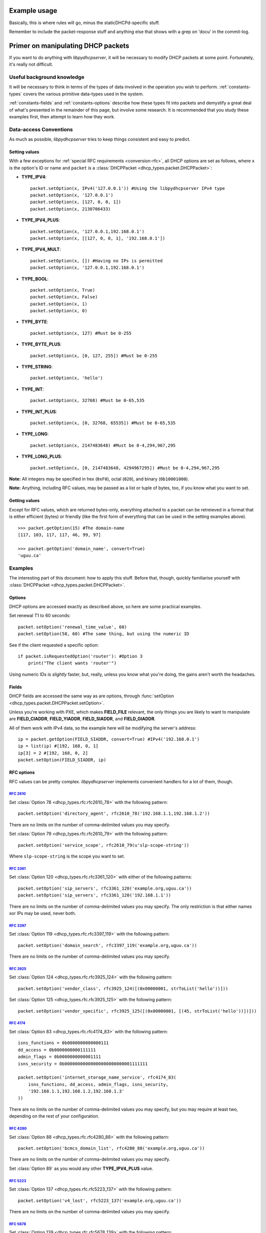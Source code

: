 Example usage
=============
Basically, this is where rules will go, minus the staticDHCPd-specific stuff.

Remember to include the packet-response stuff and anything else that shows with a grep on 'docu' in the commit-log.


Primer on manipulating DHCP packets
===================================
If you want to do anything with *libpydhcpserver*, it will be necessary to
modify DHCP packets at some point. Fortunately, it's really not difficult.

Useful background knowledge
---------------------------
It will be necessary to think in terms of the types of data involved in the
operation you wish to perform. :ref:`constants-types` covers the various
primitive data-types used in the system.

:ref:`constants-fields` and :ref:`constants-options` describe how these types
fit into packets and demystify a great deal of what's presented in the remainder
of this page, but involve some research. It is recommended that you study these
examples first, then attempt to learn how they work.

Data-access Conventions
-----------------------
As much as possible, *libpydhcpserver* tries to keep things consistent and easy
to predict.

Setting values
++++++++++++++
With a few exceptions for :ref:`special RFC requirements <conversion-rfc>`, all
DHCP options are set as follows, where ``x`` is the option's ID or name and
``packet`` is a :class:`DHCPPacket <dhcp_types.packet.DHCPPacket>`:

* **TYPE_IPV4**::
    
    packet.setOption(x, IPv4('127.0.0.1')) #Using the libpydhcpserver IPv4 type
    packet.setOption(x, '127.0.0.1')
    packet.setOption(x, [127, 0, 0, 1])
    packet.setOption(x, 2130706433)
    
* **TYPE_IPV4_PLUS**::
    
    packet.setOption(x, '127.0.0.1,192.168.0.1')
    packet.setOption(x, [[127, 0, 0, 1], '192.168.0.1'])
    
* **TYPE_IPV4_MULT**::
    
    packet.setOption(x, []) #Having no IPs is permitted
    packet.setOption(x, '127.0.0.1,192.168.0.1')
    
* **TYPE_BOOL**::
    
    packet.setOption(x, True)
    packet.setOption(x, False)
    packet.setOption(x, 1)
    packet.setOption(x, 0)
    

* **TYPE_BYTE**::
    
    packet.setOption(x, 127) #Must be 0-255
    
* **TYPE_BYTE_PLUS**::
    
    packet.setOption(x, [0, 127, 255]) #Must be 0-255
    
* **TYPE_STRING**::
    
    packet.setOption(x, 'hello')
    
* **TYPE_INT**::
    
    packet.setOption(x, 32768) #Must be 0-65,535
    
* **TYPE_INT_PLUS**::
    
    packet.setOption(x, [0, 32768, 65535]) #Must be 0-65,535
    
* **TYPE_LONG**::
    
    packet.setOption(x, 2147483648) #Must be 0-4,294,967,295
    
* **TYPE_LONG_PLUS**::
    
    packet.setOption(x, [0, 2147483648, 4294967295]) #Must be 0-4,294,967,295
    
**Note:** All integers may be specified in hex (``0xF0``), octal (``020``), and
binary (``0b10001000``).

**Note:** Anything, including RFC values, may be passed as a list or tuple of
bytes, too, if you know what you want to set.

Getting values
++++++++++++++
Except for RFC values, which are returned bytes-only, everything attached to a
packet can be retreieved in a format that is either efficient (bytes) or
friendly (like the first form of everything that can be used in the setting
examples above).

::
    
    >>> packet.getOption(15) #The domain-name
    [117, 103, 117, 117, 46, 99, 97]
    
    >>> packet.getOption('domain_name', convert=True)
    'uguu.ca'

Examples
--------
The interesting part of this document: how to apply this stuff. Before that,
though, quickly familiarise yourself with
:class:`DHCPPacket <dhcp_types.packet.DHCPPacket>`.

Options
+++++++
DHCP options are accessed exactly as described above, so here are some practical
examples.

Set renewal T1 to 60 seconds::
    
    packet.setOption('renewal_time_value', 60)
    packet.setOption(58, 60) #The same thing, but using the numeric ID
    
See if the client requested a specific option::
    
    if packet.isRequestedOption('router'): #Option 3
        print("The client wants 'router'")
    
Using numeric IDs is *slightly* faster, but, really, unless you know what
you're doing, the gains aren't worth the headaches.

Fields
++++++
DHCP fields are accessed the same way as are options, through
:func:`setOption <dhcp_types.packet.DHCPPacket.setOption>`.

Unless you're working with PXE, which makes **FIELD_FILE** relevant, the only
things you are likely to want to manipulate are **FIELD_CIADDR**,
**FIELD_YIADDR**, **FIELD_SIADDR**, and **FIELD_GIADDR**.

All of them work with IPv4 data, so the example here will be modifying the
server's address::
    
    ip = packet.getOption(FIELD_SIADDR, convert=True) #IPv4('192.168.0.1')
    ip = list(ip) #[192, 168, 0, 1]
    ip[3] = 2 #[192, 168, 0, 2]
    packet.setOption(FIELD_SIADDR, ip)

RFC options
+++++++++++
RFC values can be pretty complex. *libpydhcpserver* implements convenient
handlers for a lot of them, though.

:rfc:`2610`
||||||||||||||||||||||||||||||||||||||||||||||||||||||||||||
Set :class:`Option 78 <dhcp_types.rfc.rfc2610_78>` with the following pattern::
    
    packet.setOption('directory_agent', rfc2610_78('192.168.1.1,192.168.1.2'))
    
There are no limits on the number of comma-delimited values you may specify.

Set :class:`Option 79 <dhcp_types.rfc.rfc2610_79>` with the following pattern::

    packet.setOption('service_scope', rfc2610_79(u'slp-scope-string'))
    
Where ``slp-scope-string`` is the scope you want to set.

:rfc:`3361`
|||||||||||
Set :class:`Option 120 <dhcp_types.rfc.rfc3361_120>` with either of the
following patterns::

    packet.setOption('sip_servers', rfc3361_120('example.org,uguu.ca'))
    packet.setOption('sip_servers', rfc3361_120('192.168.1.1'))

There are no limits on the number of comma-delimited values you may specify.
The only restriction is that either names xor IPs may be used, never both.

:rfc:`3397`
||||||||||
Set :class:`Option 119 <dhcp_types.rfc.rfc3397_119>` with the following
pattern::

    packet.setOption('domain_search', rfc3397_119('example.org,uguu.ca'))

There are no limits on the number of comma-delimited values you may specify.

:rfc:`3925`
|||||||||||
Set :class:`Option 124 <dhcp_types.rfc.rfc3925_124>` with the following
pattern::
    
    packet.setOption('vendor_class', rfc3925_124([(0x00000001, strToList('hello'))]))

Set :class:`Option 125 <dhcp_types.rfc.rfc3925_125>` with the following
pattern::
    
    packet.setOption('vendor_specific', rfc3925_125([(0x00000001, [(45, strToList('hello'))])]))

:rfc:`4174`
|||||||||||
Set :class:`Option 83 <dhcp_types.rfc.rfc4174_83>` with the following
pattern::
    
    isns_functions = 0b0000000000000111
    dd_access = 0b0000000000111111
    admin_flags = 0b0000000000001111
    isns_security = 0b00000000000000000000000001111111
    
    packet.setOption('internet_storage_name_service', rfc4174_83(
        isns_functions, dd_access, admin_flags, isns_security,
        '192.168.1.1,192.168.1.2,192.168.1.3'
    ))

There are no limits on the number of comma-delimited values you may specify,
but you may require at least two, depending on the rest of your configuration.

:rfc:`4280`
|||||||||||
Set :class:`Option 88 <dhcp_types.rfc.rfc4280_88>` with the following
pattern::
    
    packet.setOption('bcmcs_domain_list', rfc4280_88('example.org,uguu.ca'))

There are no limits on the number of comma-delimited values you may specify.

Set :class:`Option 89` as you would any other **TYPE_IPV4_PLUS** value.

:rfc:`5223`
|||||||||||
Set :class:`Option 137 <dhcp_types.rfc.rfc5223_137>` with the following
pattern::
    
    packet.setOption('v4_lost', rfc5223_137('example.org,uguu.ca'))

There are no limits on the number of comma-delimited values you may specify.

:rfc:`5678`
|||||||||||
Set :class:`Option 139 <dhcp_types.rfc.rfc5678_139>` with the following
pattern::
    
    packet.setOption('ipv4_mos', rfc5678_139(
        (1, '127.0.0.1,192.168.1.1'),
        (2, '10.0.0.1'),
    ))

There are no limits on the number of comma-delimited values you may specify.

Set :class:`Option 140 <dhcp_types.rfc.rfc5678_140>` with the following
pattern::
    
    packet.setOption('fqdn_mos', rfc5678_140(
        (1, 'example.org,uguu.ca'),
        (2, 'example.ca,google.com'),
    ))
    
There are no limits on the number of comma-delimited values you may specify.
